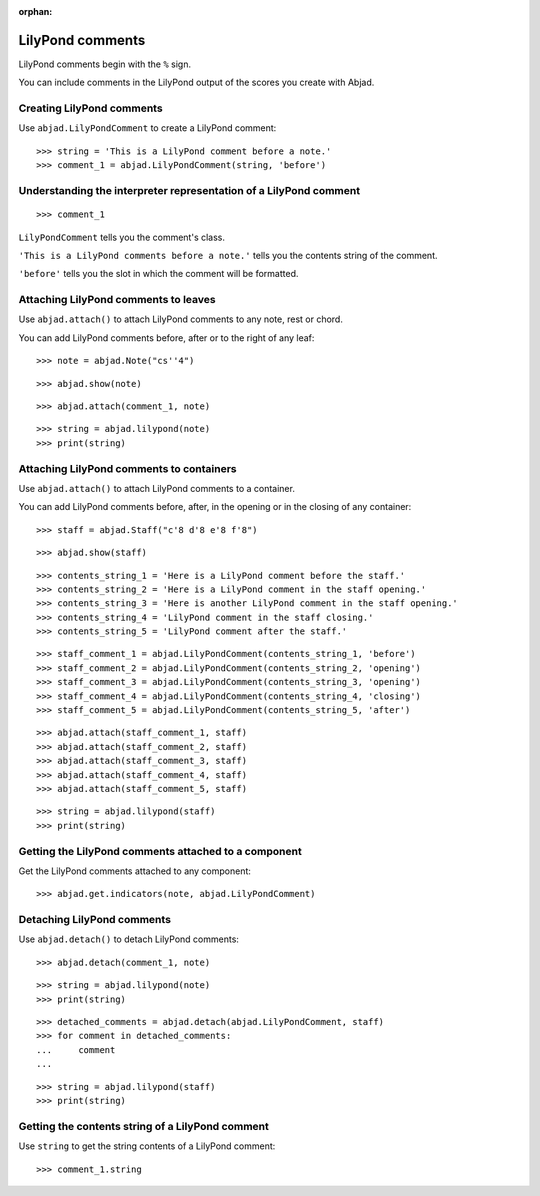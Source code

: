 :orphan:

LilyPond comments
=================

LilyPond comments begin with the ``%`` sign.

You can include comments in the LilyPond output of the scores you create with
Abjad.

Creating LilyPond comments
--------------------------

Use ``abjad.LilyPondComment`` to create a LilyPond comment:

::

    >>> string = 'This is a LilyPond comment before a note.'
    >>> comment_1 = abjad.LilyPondComment(string, 'before')

Understanding the interpreter representation of a LilyPond comment
------------------------------------------------------------------

::

    >>> comment_1

``LilyPondComment`` tells you the comment's class.

``'This is a LilyPond comments before a note.'`` tells you the contents string of the
comment.

``'before'`` tells you the slot in which the comment will be formatted.

Attaching LilyPond comments to leaves
-------------------------------------

Use ``abjad.attach()`` to attach LilyPond comments to any note, rest or chord.

You can add LilyPond comments before, after or to the right of any leaf:

::

    >>> note = abjad.Note("cs''4")

::

    >>> abjad.show(note)

::

    >>> abjad.attach(comment_1, note)

::

    >>> string = abjad.lilypond(note)
    >>> print(string)

Attaching LilyPond comments to containers
-----------------------------------------

Use ``abjad.attach()`` to attach LilyPond comments to a container.

You can add LilyPond comments before, after, in the opening or in the closing of any
container:

::

    >>> staff = abjad.Staff("c'8 d'8 e'8 f'8")

::

    >>> abjad.show(staff)

::

    >>> contents_string_1 = 'Here is a LilyPond comment before the staff.'
    >>> contents_string_2 = 'Here is a LilyPond comment in the staff opening.'
    >>> contents_string_3 = 'Here is another LilyPond comment in the staff opening.'
    >>> contents_string_4 = 'LilyPond comment in the staff closing.'
    >>> contents_string_5 = 'LilyPond comment after the staff.'

::

    >>> staff_comment_1 = abjad.LilyPondComment(contents_string_1, 'before')
    >>> staff_comment_2 = abjad.LilyPondComment(contents_string_2, 'opening')
    >>> staff_comment_3 = abjad.LilyPondComment(contents_string_3, 'opening')
    >>> staff_comment_4 = abjad.LilyPondComment(contents_string_4, 'closing')
    >>> staff_comment_5 = abjad.LilyPondComment(contents_string_5, 'after')

::

    >>> abjad.attach(staff_comment_1, staff)
    >>> abjad.attach(staff_comment_2, staff)
    >>> abjad.attach(staff_comment_3, staff)
    >>> abjad.attach(staff_comment_4, staff)
    >>> abjad.attach(staff_comment_5, staff)

::

    >>> string = abjad.lilypond(staff)
    >>> print(string)

Getting the LilyPond comments attached to a component
-----------------------------------------------------

Get the LilyPond comments attached to any component:

::

    >>> abjad.get.indicators(note, abjad.LilyPondComment)

Detaching LilyPond comments
---------------------------

Use ``abjad.detach()`` to detach LilyPond comments:

::

    >>> abjad.detach(comment_1, note)

::

    >>> string = abjad.lilypond(note)
    >>> print(string)

::

    >>> detached_comments = abjad.detach(abjad.LilyPondComment, staff)
    >>> for comment in detached_comments:
    ...     comment
    ...

::

    >>> string = abjad.lilypond(staff)
    >>> print(string)

Getting the contents string of a LilyPond comment
----------------------------------------------------

Use ``string`` to get the string contents of a LilyPond comment:

::

    >>> comment_1.string
